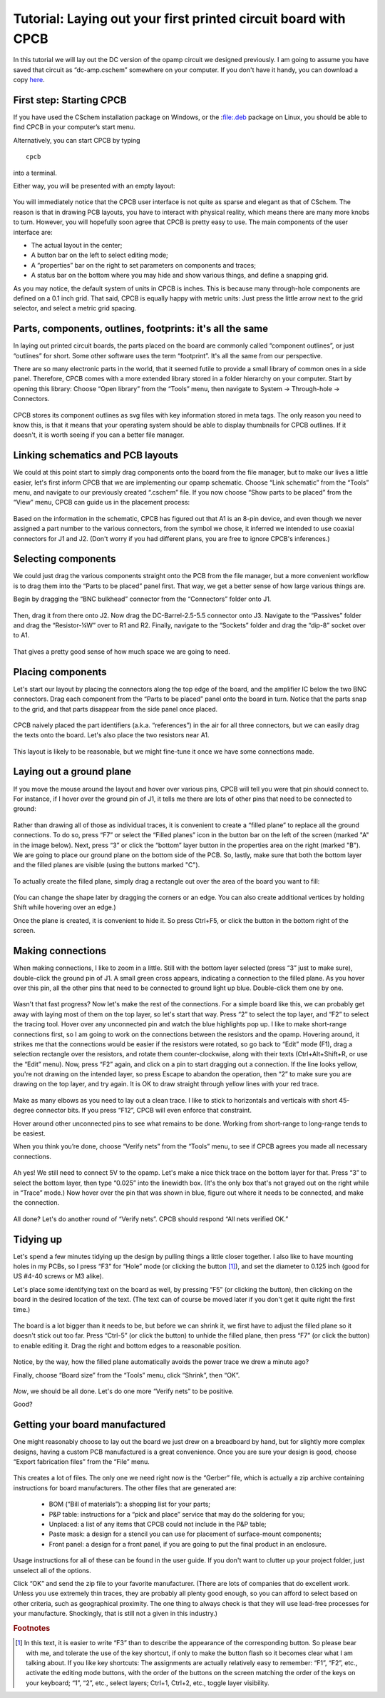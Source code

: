 Tutorial: Laying out your first printed circuit board with CPCB
===============================================================

In this tutorial we will lay out the DC version of the opamp circuit
we designed previously. I am going to assume you have saved that
circuit as “dc-amp.cschem” somewhere on your computer. If you don't
have it handy, you can download a copy `here
<https://github.com/wagenadl/cschem/blob/main/docs/source/dc-amp.cschem>`_.

First step: Starting CPCB
-------------------------

If you have used the CSchem installation package on Windows, or the
:file:.deb package on Linux, you should be able to find CPCB in your
computer’s start menu.

Alternatively, you can start CPCB by typing ::

    cpcb

into a terminal.

Either way, you will be presented with an empty layout:

  .. image:: cpcb-empty.png
             :width: 750
             :align: center

You will immediately notice that the CPCB user interface is not quite
as sparse and elegant as that of CSchem. The reason is that in drawing
PCB layouts, you have to interact with physical reality, which means
there are many more knobs to turn. However, you will hopefully soon
agree that CPCB is pretty easy to use. The main components of the user
interface are:

- The actual layout in the center;
- A button bar on the left to select editing mode;
- A “properties” bar on the right to set parameters on components and traces;
- A status bar on the bottom where you may hide and show various things, and
  define a snapping grid.

As you may notice, the default system of units in CPCB is inches. This is because many through-hole components are defined on a 0.1 inch grid. That said, CPCB is equally happy with metric units: Just press the little arrow next to the grid selector, and select a metric grid spacing.

  .. image:: metric.png
             :width: 492
             :align: center


Parts, components, outlines, footprints: it's all the same
----------------------------------------------------------

In laying out printed circuit boards, the parts placed on the board
are commonly called “component outlines”, or just “outlines” for
short. Some other software uses the term “footprint”. It's all the
same from our perspective.

There are so many electronic parts in the world, that it seemed futile
to provide a small library of common ones in a side panel. Therefore,
CPCB comes with a more extended library stored in a folder hierarchy
on your computer. Start by opening this library: Choose “Open library”
from the “Tools” menu, then navigate to System → Through-hole →
Connectors.

  .. image:: connectors.png
             :width: 750
             :align: center

CPCB stores its component outlines as svg files with key information
stored in meta tags. The only reason you need to know this, is that it
means that your operating system should be able to display thumbnails
for CPCB outlines. If it doesn't, it is worth seeing if you can a
better file manager.

Linking schematics and PCB layouts
----------------------------------

We could at this point start to simply drag components onto the board
from the file manager, but to make our lives a little easier, let's
first inform CPCB that we are implementing our opamp schematic. Choose
“Link schematic” from the “Tools” menu, and navigate to our previously
created “.cschem” file. If you now choose “Show parts to be placed”
from the “View” menu, CPCB can guide us in the placement process:

  .. image:: pcb-parts.png
             :width: 750
             :align: center

Based on the information in the schematic, CPCB has figured out that
A1 is an 8-pin device, and even though we never assigned a part number
to the various connectors, from the symbol we chose, it inferred we
intended to use coaxial connectors for J1 and J2. (Don't worry if you
had different plans, you are free to ignore CPCB's inferences.)


Selecting components
--------------------

We could just drag the various components straight onto the PCB from
the file manager, but a more convenient workflow is to drag them into
the “Parts to be placed” panel first. That way, we get a better sense
of how large various things are.

Begin by dragging the “BNC bulkhead” connector from the “Connectors”
folder onto J1.

  .. image:: pcb-parts-bnc.png
             :width: 750
             :align: center

Then, drag it from there onto J2. Now drag the DC-Barrel-2.5-5.5
connector onto J3. Navigate to the “Passives” folder and drag the “Resistor-¼W” over to R1 and R2. Finally, navigate to the “Sockets” folder and drag the “dip-8” socket over to A1.

  .. image:: pcb-parts-all.png
             :width: 750
             :align: center

That gives a pretty good sense of how much space we are going to need.

Placing components
------------------

Let's start our layout by placing the connectors along the top edge of
the board, and the amplifier IC below the two BNC connectors. Drag
each component from the “Parts to be placed” panel onto the board in
turn. Notice that the parts snap to the grid, and that parts disappear
from the side panel once placed.

  .. image:: pcb-placed.png
             :width: 750
             :align: center

CPCB naively placed the part identifiers (a.k.a. “references”) in the
air for all three connectors, but we can easily drag the texts onto
the board. Let's also place the two resistors near A1.

  .. image:: pcb-placed2.png
             :width: 750
             :align: center

This layout is likely to be reasonable, but we might fine-tune it once
we have some connections made.

Laying out a ground plane
-------------------------

If you move the mouse around the layout and hover over various pins,
CPCB will tell you were that pin should connect to. For instance, if I
hover over the ground pin of J1, it tells me there are lots of other
pins that need to be connected to ground:

  .. image:: pcb-hover.png
             :width: 750
             :align: center

Rather than drawing all of those as individual traces, it is
convenient to create a “filled plane” to replace all the ground
connections. To do so, press “F7” or select the “Filled planes” icon
in the button bar on the left of the screen (marked "A" in the image
below). Next, press “3” or click the “bottom” layer button in the
properties area on the right (marked "B"). We are going to place our
ground plane on the bottom side of the PCB. So, lastly, make sure that
both the bottom layer and the filled planes are visible (using the
buttons marked "C").

  .. image:: pcb-plane1.png
             :width: 750
             :align: center

To actually create the filled plane, simply drag a rectangle out over the area of the board you want to fill:

  .. image:: pcb-plane2.png
             :width: 750
             :align: center

(You can change the shape later by dragging the corners or an
edge. You can also create additional vertices by holding Shift while
hovering over an edge.)

Once the plane is created, it is convenient to hide it. So press
Ctrl+F5, or click the button in the bottom right of the screen.

Making connections
------------------

When making connections, I like to zoom in a little. Still with the bottom layer selected (press “3” just to make sure), double-click the ground pin of J1. A small green cross appears, indicating a connection to the filled plane. As you hover over this pin, all the other pins that need to be connected to ground light up blue. Double-click them one by one. 

  .. image:: pcb-plane3.png
             :width: 750
             :align: center

Wasn't that fast progress? Now let's make the rest of the
connections. For a simple board like this, we can probably get away
with laying most of them on the top layer, so let's start that
way. Press “2” to select the top layer, and “F2” to select the tracing
tool. Hover over any unconnected pin and watch the blue highlights pop
up. I like to make short-range connections first, so I am going to
work on the connections between the resistors and the opamp. Hovering
around, it strikes me that the connections would be easier if the
resistors were rotated, so go back to “Edit” mode (F1), drag a
selection rectangle over the resistors, and rotate them
counter-clockwise, along with their texts (Ctrl+Alt+Shift+R, or use
the “Edit” menu). Now, press “F2” again, and click on a pin to start
dragging out a connection. If the line looks yellow, you're not
drawing on the intended layer, so press Escape to abandon the
operation, then “2” to make sure you are drawing on the top layer, and
try again. It is OK to draw straight through yellow lines with your
red trace.

  .. image:: pcb-trace1.png
             :width: 750
             :align: center

Make as many elbows as you need to lay out a clean trace. I like to
stick to horizontals and verticals with short 45-degree connector
bits. If you press “F12”, CPCB will even enforce that constraint.

Hover around other unconnected pins to see what remains to be done. Working from short-range to long-range tends to be easiest.

When you think you’re done, choose “Verify nets” from the “Tools”
menu, to see if CPCB agrees you made all necessary connections.

  .. image:: pcb-missing.png
             :width: 750
             :align: center

Ah yes! We still need to connect 5V to the opamp. Let's make a nice
thick trace on the bottom layer for that. Press “3” to select the
bottom layer, then type “0.025” into the linewidth box. (It's the only
box that's not grayed out on the right while in “Trace” mode.) Now
hover over the pin that was shown in blue, figure out where it needs
to be connected, and make the connection.

  .. image:: pcb-traced.png
             :width: 750
             :align: center

All done? Let's do another round of “Verify nets”. CPCB should respond
“All nets verified OK.”

Tidying up
----------

Let's spend a few minutes tidying up the design by pulling things a
little closer together. I also like to have mounting holes in my PCBs,
so I press “F3” for “Hole” mode (or clicking the button [#f1]_), and set the
diameter to 0.125 inch (good for US #4-40 screws or M3 alike).

Let's place some identifying text on the board as well, by pressing
“F5” (or clicking the button), then clicking on the board in the
desired location of the text. (The text can of course be moved later
if you don't get it quite right the first time.)

  .. image:: pcb-tidier.png
             :width: 750
             :align: center

The board is a lot bigger than it needs to be, but before we can
shrink it, we first have to adjust the filled plane so it doesn't
stick out too far. Press “Ctrl-5” (or click the button) to unhide the
filled plane, then press “F7” (or click the button) to enable editing
it. Drag the right and bottom edges to a reasonable position.

  .. image:: pcb-tidier2.png
             :width: 750
             :align: center

Notice, by the way, how the filled plane automatically avoids the
power trace we drew a minute ago?

Finally, choose “Board size” from the “Tools” menu, click “Shrink”,
then “OK”.

  .. image:: pcb-done.png
             :width: 750
             :align: center

*Now*, we should be all done. Let's do one more “Verify nets” to be
positive.

Good?

Getting your board manufactured
-------------------------------

One might reasonably choose to lay out the board we just drew on a
breadboard by hand, but for slightly more complex designs, having a
custom PCB manufactured is a great convenience. Once you are sure your
design is good, choose “Export fabrication files” from the “File”
menu.


  .. image:: pcb-export.png
             :width: 400
             :align: center

This creates a lot of files. The only one we need right now is the
“Gerber” file, which is actually a zip archive containing instructions
for board manufacturers. The other files that are generated are:

  - BOM (“Bill of materials”): a shopping list for your parts;
  - P&P table: instructions for a “pick and place” service that may do the
    soldering for you;
  - Unplaced: a list of any items that CPCB could not include in
    the P&P table;
  - Paste mask: a design for a stencil you can use for placement of
    surface-mount components;
  - Front panel: a design for a front panel, if you are going to put the
    final product in an enclosure.

Usage instructions for all of these can be found in the user guide. If
you don't want to clutter up your project folder, just unselect all of
the options.

Click “OK” and send the zip file to your favorite manufacturer. (There
are lots of companies that do excellent work. Unless you use extremely
thin traces, they are probably all plenty good enough, so you can
afford to select based on other criteria, such as geographical
proximity. The one thing to always check is that they will use
lead-free processes for your manufacture. Shockingly, that is still
not a given in this industry.)

.. rubric:: Footnotes

.. [#f1] In this text, it is easier to write “F3” than to describe the
         appearance of the corresponding button. So please bear with
         me, and tolerate the use of the key shortcut, if only to make
         the button flash so it becomes clear what I am talking
         about. If you like key shortcuts: The assignments are
         actually relatively easy to remember: “F1”, “F2”, etc.,
         activate the editing mode buttons, with the order of the
         buttons on the screen matching the order of the keys on your
         keyboard; “1”, “2”, etc., select layers; Ctrl+1, Ctrl+2,
         etc., toggle layer visibility.
